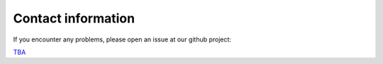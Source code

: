 .. _contact:

Contact information
===================================

If you encounter any problems, please open an issue at our github project:

`TBA <about:blank>`_
